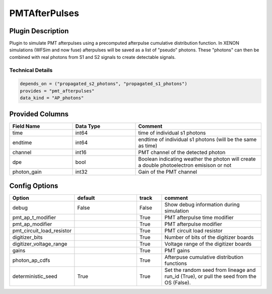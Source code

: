 ==============
PMTAfterPulses
==============

Plugin Description
==================
Plugin to simulate PMT afterpulses using a precomputed afterpulse cumulative distribution function.
In XENON simulations (WFSim and now fuse) afterpulses will be saved as a list of "pseudo" photons.
These "photons" can then be combined with real photons from S1 and S2 signals to create 
detectable signals.

Technical Details
-----------------

.. code-block:: python

   depends_on = ("propagated_s2_photons", "propagated_s1_photons")
   provides = "pmt_afterpulses"
   data_kind = "AP_photons"

Provided Columns
================

.. list-table::
   :widths: 25 25 50
   :header-rows: 1

   * - Field Name
     - Data Type
     - Comment
   * - time
     - int64
     - time of individual s1 photons
   * - endtime
     - int64
     - endtime of individual s1 photons (will be the same as time)
   * - channel
     - int16
     - PMT channel of the detected photon
   * - dpe
     - bool
     - Boolean indicating weather the photon will create a double photoelectron emisison or not
   * - photon_gain
     - int32
     - Gain of the PMT channel

Config Options
==============

.. list-table::
   :widths: 25 25 10 40
   :header-rows: 1

   * - Option
     - default
     - track
     - comment
   * - debug
     - False
     - False
     - Show debug information during simulation
   * - pmt_ap_t_modifier
     - 
     - True
     - PMT afterpulse time modifier
   * - pmt_ap_modifier
     - 
     - True
     - PMT afterpulse modifier
   * - pmt_circuit_load_resistor
     - 
     - True
     - PMT circuit load resistor
   * - digitizer_bits
     - 
     - True
     - Number of bits of the digitizer boards
   * - digitizer_voltage_range
     - 
     - True
     - Voltage range of the digitizer boards
   * - gains
     - 
     - True
     - PMT gains
   * - photon_ap_cdfs
     - 
     - True
     - Afterpuse cumulative distribution functions
   * - deterministic_seed
     - True
     - True
     - Set the random seed from lineage and run_id (True), or pull the seed from the OS (False).